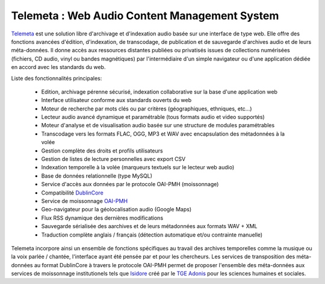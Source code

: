 ===================================================
Telemeta : Web Audio Content Management System
===================================================

`Telemeta <http://telemeta.org>`_ est une solution libre d'archivage et d'indexation audio basée sur une interface de type web. Elle offre des fonctions avancées d'édition, d'indexation, de transcodage, de publication et de sauvegarde d'archives audio et de leurs méta-données. Il donne accès aux ressources distantes publiées ou privatisés issues de collections numérisées (fichiers, CD audio, vinyl ou bandes magnétiques) par l'intermédiaire d'un simple navigateur ou d'une application dédiée en accord avec les standards du web.

Liste des fonctionnalités principales:

 * Edition, archivage pérenne sécurisé, indexation collaborative sur la base d'une application web
 * Interface utilisateur conforme aux standards ouverts du web
 * Moteur de recherche par mots clés ou par critères (géographiques, ethniques, etc...)
 * Lecteur audio avancé dynamique et paramétrable (tous formats audio et video supportés)
 * Moteur d'analyse et de visualisation audio basée sur une structure de modules paramétrables
 * Transcodage vers les formats FLAC, OGG, MP3 et WAV avec encapsulation des métadonnées à la volée
 * Gestion complète des droits et profils utilisateurs
 * Gestion de listes de lecture personnelles avec export CSV
 * Indexation temporelle à la volée (marqueurs textuels sur le lecteur web audio)
 * Base de données relationnelle (type MySQL)
 * Service d'accès aux données par le protocole OAI-PMH (moissonnage)
 * Compatibilité `DublinCore <http://dublincore.org/>`_
 * Service de moissonnage `OAI-PMH <http://www.openarchives.org/pmh/>`_ 
 * Geo-navigateur pour la géolocalisation audio (Google Maps)
 * Flux RSS dynamique des dernières modifications
 * Sauvegarde sérialisée des aarchives et de leurs métadonnées aux formats WAV + XML
 * Traduction complète anglais / français (détection automatique et/ou contrainte manuelle)

Telemeta incorpore ainsi un ensemble de fonctions spécifiques au travail des archives temporelles comme la musique ou la voix parlée / chantée, l'interface ayant été pensée par et pour les chercheurs. Les services de transposition des méta-données au format DublinCore à travers le protocole OAI-PMH permet de proposer l'ensemble des méta-données aux services de moissonnage institutionels tels que `Isidore <http://www.rechercheisidore.fr>`_ créé par le `TGE Adonis <http://www.tge-adonis.fr>`_ pour les sciences humaines et sociales.
